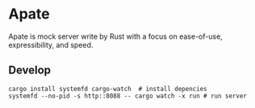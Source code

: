 * Apate

Apate is mock server write by Rust with a focus on ease-of-use, expressibility, and speed.

** Develop
   #+BEGIN_SRC shell
     cargo install systemfd cargo-watch  # install depencies
     systemfd --no-pid -s http::8088 -- cargo watch -x run # run server
   #+END_SRC
